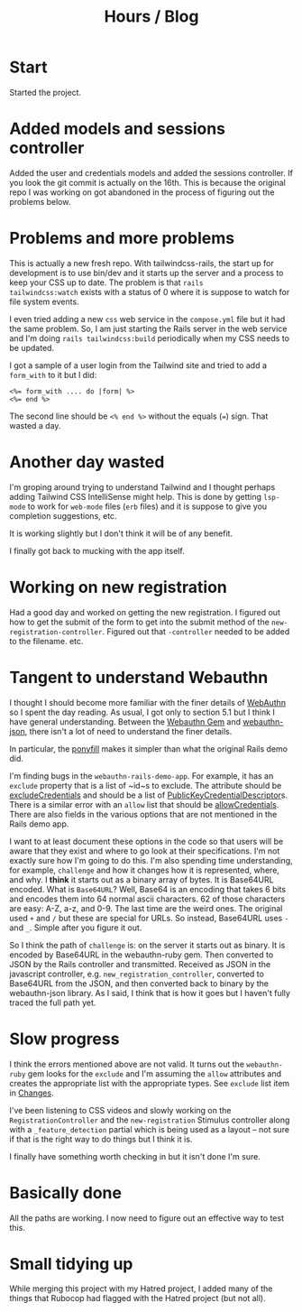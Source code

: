 #+title: Hours / Blog

* Start
:LOGBOOK:
CLOCK: [2022-11-14 Mon 08:00]--[2022-11-14 Mon 16:00] =>  8:00
:END:

Started the project.

* Added models and sessions controller
:LOGBOOK:
CLOCK: [2022-11-15 Tue 08:00]--[2022-11-15 Tue 16:00] =>  8:00
:END:

Added the user and credentials models and added the sessions
controller.  If you look the git commit is actually on the 16th.  This
is because the original repo I was working on got abandoned in the
process of figuring out the problems below.

* Problems and more problems
:LOGBOOK:
CLOCK: [2022-11-16 Wed 08:00]--[2022-11-16 Wed 16:00] =>  8:00
:END:
This is actually a new fresh repo.  With tailwindcss-rails, the start
up for development is to use bin/dev and it starts up the server and a
process to keep your CSS up to date.  The problem is that ~rails
tailwindcss:watch~ exists with a status of 0 where it is suppose to
watch for file system events.

I even tried adding a new ~css~ web service in the ~compose.yml~ file
but it had the same problem.  So, I am just starting the Rails server
in the web service and I'm doing ~rails tailwindcss:build~
periodically when my CSS needs to be updated.

I got a sample of a user login from the Tailwind site and tried to add
a ~form_with~ to it but I did:
#+BEGIN_SRC erb
<%= form_with .... do |form| %>
<%= end %>
#+END_SRC
The second line should be ~<% end %>~ without the equals (~=~) sign.
That wasted a day.

* Another day wasted
:LOGBOOK:
CLOCK: [2022-11-17 Thu 08:00]--[2022-11-17 Thu 16:00] =>  8:00
:END:
I'm groping around trying to understand Tailwind and I thought perhaps
adding Tailwind CSS IntelliSense might help.  This is done by getting
~lsp-mode~ to work for ~web-mode~ files (~erb~ files) and it is
suppose to give you completion suggestions, etc.

It is working slightly but I don't think it will be of any benefit.

I finally got back to mucking with the app itself.

* Working on new registration
:LOGBOOK:
CLOCK: [2022-11-18 Fri 08:00]--[2022-11-18 Fri 16:00] =>  8:00
:END:
Had a good day and worked on getting the new registration.  I figured
out how to get the submit of the form to get into the submit method of
the ~new-registration-controller~.  Figured out that ~-controller~
needed to be added to the filename.  etc.

* Tangent to understand Webauthn
:LOGBOOK:
CLOCK: [2022-11-19 Sat 08:00]--[2022-11-19 Sat 16:00] =>  8:00
CLOCK: [2022-11-20 Sun 08:00]--[2022-11-20 Sun 16:00] =>  8:00
CLOCK: [2022-11-21 Mon 08:00]--[2022-11-21 Mon 16:00] =>  8:00
:END:
I thought I should become more familiar with the finer details of
[[https://www.w3.org/TR/webauthn/][WebAuthn]] so I spent the day reading.  As usual, I got only to section
5.1 but I think I have general understanding.  Between the
[[https://rubygems.org/gems/webauthn/versions/2.5.2][Webauthn Gem]] and [[https://github.com/github/webauthn-json][webauthn-json]], there isn't a lot of need to
understand the finer details.

In particular, the [[https://github.com/github/webauthn-json#api-browser-ponyfill][ponyfill]] makes it simpler than what the original
Rails demo did.

I'm finding bugs in the ~webauthn-rails-demo-app~.  For example, it
has an ~exclude~ property that is a list of ~id~s to exclude.  The
attribute should be [[https://www.w3.org/TR/webauthn/#dom-publickeycredentialcreationoptions-excludecredentials][excludeCredentials]] and should be a list of
[[https://www.w3.org/TR/webauthn/#dictdef-publickeycredentialdescriptor][PublicKeyCredentialDescriptor]]s.  There is a similar error with an
~allow~ list that should be [[https://www.w3.org/TR/webauthn/#dom-publickeycredentialrequestoptions-allowcredentials][allowCredentials]].  There are also fields
in the various options that are not mentioned in the Rails demo app.

I want to at least document these options in the code so that users
will be aware that they exist and where to go look at their
specifications.  I'm not exactly sure how I'm going to do this.  I'm
also spending time understanding, for example, ~challenge~ and how it
changes how it is represented, where, and why.  I *think* it starts
out as a binary array of bytes.  It is Base64URL encoded.  What is
=Base64URL=?  Well, Base64 is an encoding that takes 6 bits and
encodes them into 64 normal ascii characters.  62 of those characters
are easy: A-Z, a-z, and 0-9.  The last time are the weird ones.  The
original used ~+~ and ~/~ but these are special for URLs.  So instead,
Base64URL uses ~-~ and ~_~.  Simple after you figure it out.

So I think the path of ~challenge~ is: on the server it starts out as
binary.  It is encoded by Base64URL in the webauthn-ruby gem.  Then
converted to JSON by the Rails controller and transmitted.  Received
as JSON in the javascript controller,
e.g. ~new_registration_controller~, converted to Base64URL from the
JSON, and then converted back to binary by the webauthn-json library.
As I said, I think that is how it goes but I haven't fully traced the
full path yet.

* Slow progress
:LOGBOOK:
CLOCK: [2022-11-22 Tue 08:00]--[2022-11-22 Tue 16:00] =>  8:00
CLOCK: [2022-11-23 Wed 08:00]--[2022-11-23 Wed 16:00] =>  8:00
CLOCK: [2022-11-24 Thu 08:00]--[2022-11-24 Thu 16:00] =>  8:00
:END:
I think the errors mentioned above are not valid.  It turns out the
~webauthn-ruby~ gem looks for the ~exclude~ and I'm assuming the
~allow~ attributes and creates the appropriate list with the
appropriate types.  See ~exclude~ list item in [[file:README.org::*Changes][Changes]].

I've been listening to CSS videos and slowly working on the
~RegistrationController~ and the ~new-registration~ Stimulus
controller along with a ~_feature_detection~ partial which is being
used as a layout -- not sure if that is the right way to do things but
I think it is.

I finally have something worth checking in but it isn't done I'm
sure.

* Basically done
:LOGBOOK:
CLOCK: [2022-11-25 Fri 08:00]--[2022-11-25 Fri 16:00] =>  8:00
CLOCK: [2022-11-27 Sun 08:00]--[2022-11-27 Sun 16:00] =>  8:00
:END:
All the paths are working.  I now need to figure out an effective way
to test this.

* Small tidying up

While merging this project with my Hatred project, I added many of the
things that Rubocop had flagged with the Hatred project (but not all).
